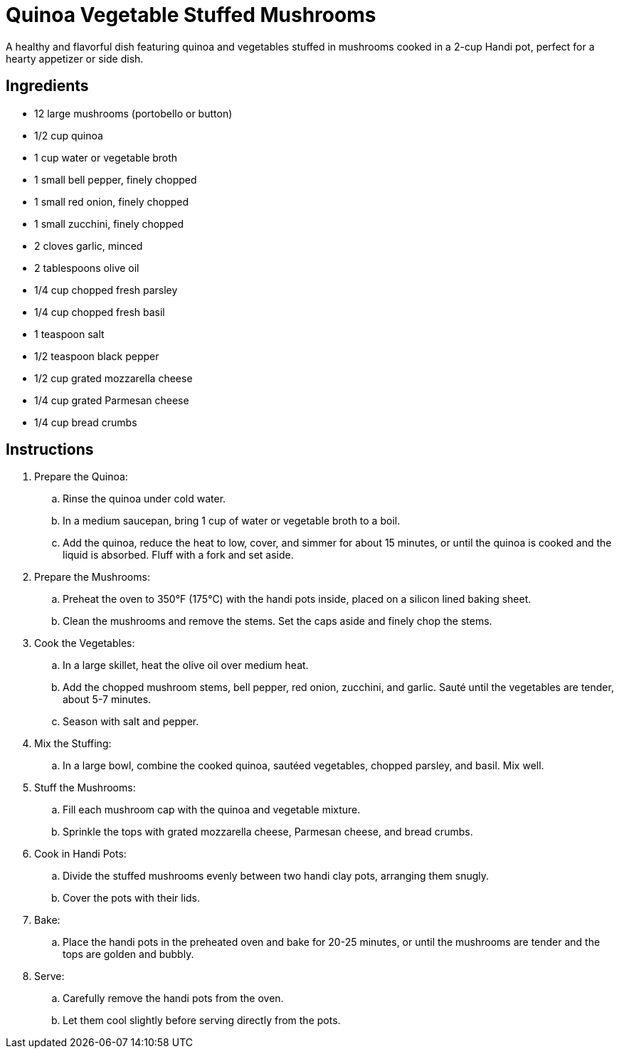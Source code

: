 = Quinoa Vegetable Stuffed Mushrooms

A healthy and flavorful dish featuring quinoa and vegetables stuffed in mushrooms cooked in a 2-cup Handi pot, perfect for a hearty appetizer or side dish.

== Ingredients
* 12 large mushrooms (portobello or button)
* 1/2 cup quinoa
* 1 cup water or vegetable broth
* 1 small bell pepper, finely chopped
* 1 small red onion, finely chopped
* 1 small zucchini, finely chopped
* 2 cloves garlic, minced
* 2 tablespoons olive oil
* 1/4 cup chopped fresh parsley
* 1/4 cup chopped fresh basil
* 1 teaspoon salt
* 1/2 teaspoon black pepper
* 1/2 cup grated mozzarella cheese
* 1/4 cup grated Parmesan cheese
* 1/4 cup bread crumbs

== Instructions
. Prepare the Quinoa:
.. Rinse the quinoa under cold water.
.. In a medium saucepan, bring 1 cup of water or vegetable broth to a boil.
.. Add the quinoa, reduce the heat to low, cover, and simmer for about 15 minutes, or until the quinoa is cooked and the liquid is absorbed. Fluff with a fork and set aside.

. Prepare the Mushrooms:
.. Preheat the oven to 350°F (175°C) with the handi pots inside, placed on a silicon lined baking sheet.
.. Clean the mushrooms and remove the stems. Set the caps aside and finely chop the stems.

. Cook the Vegetables:
.. In a large skillet, heat the olive oil over medium heat.
.. Add the chopped mushroom stems, bell pepper, red onion, zucchini, and garlic. Sauté until the vegetables are tender, about 5-7 minutes.
.. Season with salt and pepper.

. Mix the Stuffing:
.. In a large bowl, combine the cooked quinoa, sautéed vegetables, chopped parsley, and basil. Mix well.

. Stuff the Mushrooms:
.. Fill each mushroom cap with the quinoa and vegetable mixture.
.. Sprinkle the tops with grated mozzarella cheese, Parmesan cheese, and bread crumbs.

. Cook in Handi Pots:
.. Divide the stuffed mushrooms evenly between two handi clay pots, arranging them snugly.
.. Cover the pots with their lids.

. Bake:
.. Place the handi pots in the preheated oven and bake for 20-25 minutes, or until the mushrooms are tender and the tops are golden and bubbly.

. Serve:
.. Carefully remove the handi pots from the oven.
.. Let them cool slightly before serving directly from the pots.
